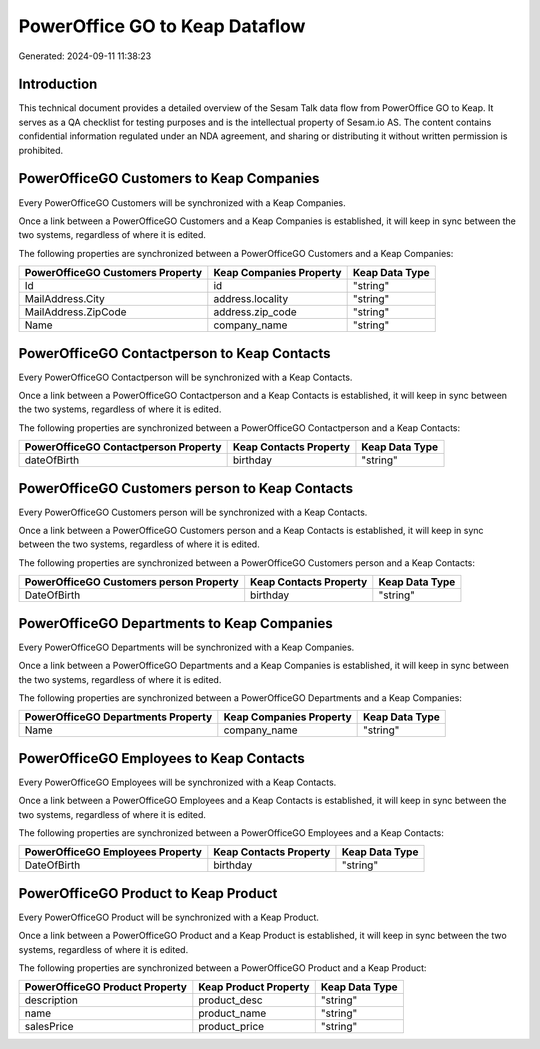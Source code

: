 ===============================
PowerOffice GO to Keap Dataflow
===============================

Generated: 2024-09-11 11:38:23

Introduction
------------

This technical document provides a detailed overview of the Sesam Talk data flow from PowerOffice GO to Keap. It serves as a QA checklist for testing purposes and is the intellectual property of Sesam.io AS. The content contains confidential information regulated under an NDA agreement, and sharing or distributing it without written permission is prohibited.

PowerOfficeGO Customers to Keap Companies
-----------------------------------------
Every PowerOfficeGO Customers will be synchronized with a Keap Companies.

Once a link between a PowerOfficeGO Customers and a Keap Companies is established, it will keep in sync between the two systems, regardless of where it is edited.

The following properties are synchronized between a PowerOfficeGO Customers and a Keap Companies:

.. list-table::
   :header-rows: 1

   * - PowerOfficeGO Customers Property
     - Keap Companies Property
     - Keap Data Type
   * - Id
     - id
     - "string"
   * - MailAddress.City
     - address.locality
     - "string"
   * - MailAddress.ZipCode
     - address.zip_code
     - "string"
   * - Name
     - company_name
     - "string"


PowerOfficeGO Contactperson to Keap Contacts
--------------------------------------------
Every PowerOfficeGO Contactperson will be synchronized with a Keap Contacts.

Once a link between a PowerOfficeGO Contactperson and a Keap Contacts is established, it will keep in sync between the two systems, regardless of where it is edited.

The following properties are synchronized between a PowerOfficeGO Contactperson and a Keap Contacts:

.. list-table::
   :header-rows: 1

   * - PowerOfficeGO Contactperson Property
     - Keap Contacts Property
     - Keap Data Type
   * - dateOfBirth
     - birthday
     - "string"


PowerOfficeGO Customers person to Keap Contacts
-----------------------------------------------
Every PowerOfficeGO Customers person will be synchronized with a Keap Contacts.

Once a link between a PowerOfficeGO Customers person and a Keap Contacts is established, it will keep in sync between the two systems, regardless of where it is edited.

The following properties are synchronized between a PowerOfficeGO Customers person and a Keap Contacts:

.. list-table::
   :header-rows: 1

   * - PowerOfficeGO Customers person Property
     - Keap Contacts Property
     - Keap Data Type
   * - DateOfBirth
     - birthday
     - "string"


PowerOfficeGO Departments to Keap Companies
-------------------------------------------
Every PowerOfficeGO Departments will be synchronized with a Keap Companies.

Once a link between a PowerOfficeGO Departments and a Keap Companies is established, it will keep in sync between the two systems, regardless of where it is edited.

The following properties are synchronized between a PowerOfficeGO Departments and a Keap Companies:

.. list-table::
   :header-rows: 1

   * - PowerOfficeGO Departments Property
     - Keap Companies Property
     - Keap Data Type
   * - Name
     - company_name
     - "string"


PowerOfficeGO Employees to Keap Contacts
----------------------------------------
Every PowerOfficeGO Employees will be synchronized with a Keap Contacts.

Once a link between a PowerOfficeGO Employees and a Keap Contacts is established, it will keep in sync between the two systems, regardless of where it is edited.

The following properties are synchronized between a PowerOfficeGO Employees and a Keap Contacts:

.. list-table::
   :header-rows: 1

   * - PowerOfficeGO Employees Property
     - Keap Contacts Property
     - Keap Data Type
   * - DateOfBirth
     - birthday
     - "string"


PowerOfficeGO Product to Keap Product
-------------------------------------
Every PowerOfficeGO Product will be synchronized with a Keap Product.

Once a link between a PowerOfficeGO Product and a Keap Product is established, it will keep in sync between the two systems, regardless of where it is edited.

The following properties are synchronized between a PowerOfficeGO Product and a Keap Product:

.. list-table::
   :header-rows: 1

   * - PowerOfficeGO Product Property
     - Keap Product Property
     - Keap Data Type
   * - description
     - product_desc
     - "string"
   * - name
     - product_name
     - "string"
   * - salesPrice
     - product_price
     - "string"

